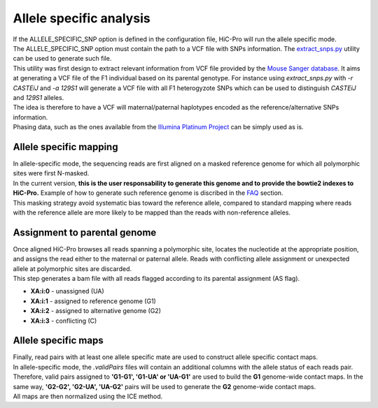 Allele specific analysis
========================

| If the ALLELE_SPECIFIC_SNP option is defined in the configuration file, HiC-Pro will run the allele specific mode.
| The ALLELE_SPECIFIC_SNP option must contain the path to a VCF file with SNPs information. The `extract_snps.py <UTILS.rst>`_ utility can be used to generate such file.
| This utility was first design to extract relevant information from VCF file provided by the `Mouse Sanger database <http://www.sanger.ac.uk/resources/mouse/genomes/>`_. It aims at generating a VCF file of the F1 individual based on its parental genotype. For instance using *extract_snps.py* with *-r CASTEiJ* and *-a 129S1* will generate a VCF file with all F1 heterogyzote SNPs which can be used to distinguish *CASTEiJ* and *129S1* alleles.
| The idea is therefore to have a VCF will maternal/paternal haplotypes encoded as the reference/alternative SNPs information.
| Phasing data, such as the ones available from the `Illumina Platinum Project <http://www.illumina.com/platinumgenomes/>`_ can be simply used as is.


Allele specific mapping
-----------------------

| In allele-specific mode, the sequencing reads are first aligned on a masked reference genome for which all polymorphic sites were first N-masked.
| In the current version, **this is the user responsability to generate this genome and to provide the bowtie2 indexes to HiC-Pro.** Example of how to generate such reference genome is discribed in the `FAQ <FAQ.rst>`_ section.
| This masking strategy avoid systematic bias toward the reference allele, compared to standard mapping where reads with the reference allele are more likely to be mapped than the reads with non-reference alleles.

Assignment to parental genome
-----------------------------

| Once aligned HiC-Pro browses all reads spanning a polymorphic site, locates the nucleotide at the appropriate position, and assigns the read either to the maternal or paternal allele. Reads with conflicting allele assignment or unexpected allele at polymorphic sites are discarded.
| This step generates a bam file with all reads flagged according to its parental assignment (AS flag).

* **XA:i:0** - unassigned (UA)
* **XA:i:1** - assigned to reference genome (G1)
* **XA:i:2** - assigned to alternative genome (G2)
* **XA:i:3** - conflicting (C)

Allele specific maps
--------------------

| Finally, read pairs with at least one allele specific mate are used to construct allele specific contact maps. 
| In allele-specific mode, the *.validPairs* files will contain an additional columns with the allele status of each reads pair. Therefore, valid pairs assigned to **'G1-G1', 'G1-UA' or 'UA-G1'** are used to build the **G1** genome-wide contact maps. In the same way, **'G2-G2', 'G2-UA', 'UA-G2'** pairs will be used to generate the **G2** genome-wide contact maps.
| All maps are then normalized using the ICE method.


